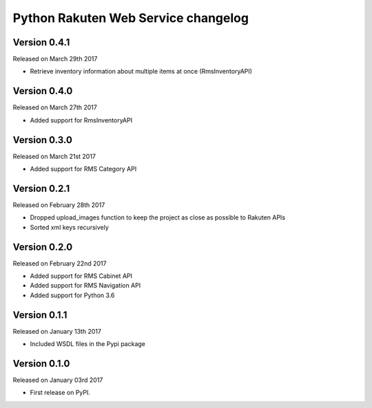 .. :changelog:

Python Rakuten Web Service changelog
==================================================

Version 0.4.1
-------------

Released on March 29th 2017

- Retrieve inventory information about multiple items at once (RmsInventoryAPI)

Version 0.4.0
-------------

Released on March 27th 2017

- Added support for RmsInventoryAPI

Version 0.3.0
-------------

Released on March 21st 2017

- Added support for RMS Category API

Version 0.2.1
-------------

Released on February 28th 2017

- Dropped upload_images function to keep the project as close as possible to Rakuten APIs
- Sorted xml keys recursively

Version 0.2.0
-------------

Released on February 22nd 2017

- Added support for RMS Cabinet API
- Added support for RMS Navigation API
- Added support for Python 3.6

Version 0.1.1
-------------

Released on January 13th 2017

- Included WSDL files in the Pypi package

Version 0.1.0
-------------

Released on January 03rd 2017

- First release on PyPI.
